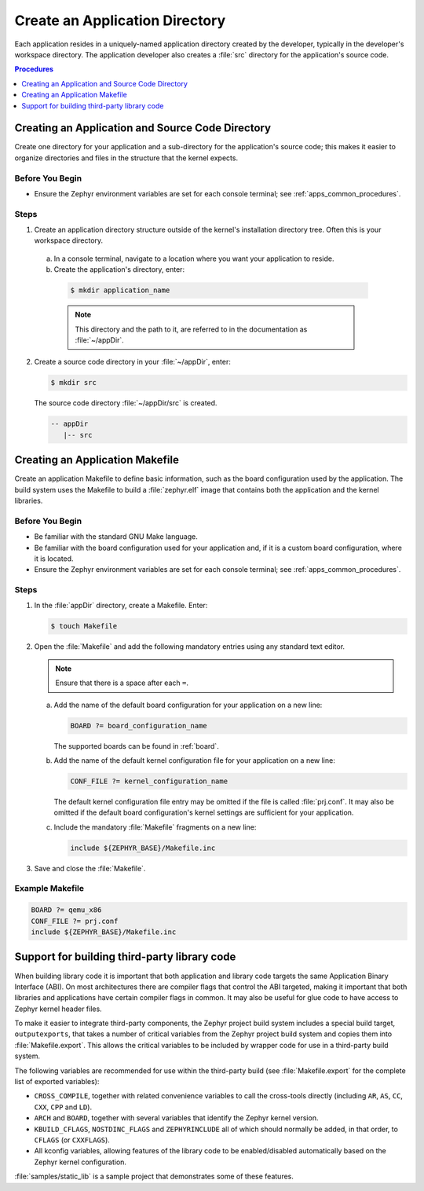.. _apps_structure:

Create an Application Directory
###############################

Each application resides in a uniquely-named application
directory created by the developer, typically in the developer's
workspace directory. The application developer also creates a
:file:`src` directory for the application's source code.

.. contents:: Procedures
   :local:
   :depth: 1

Creating an Application and Source Code Directory
=================================================

Create one directory for your application and a sub-directory for the
application's source code; this makes it easier to organize directories
and files in the structure that the kernel expects.

Before You Begin
----------------

* Ensure the Zephyr environment variables are set for each console terminal;
  see :ref:`apps_common_procedures`.

Steps
-----

1. Create an application directory structure outside of the kernel's
   installation directory tree. Often this is your workspace directory.

 a) In a console terminal, navigate to a location where you want your
    application to reside.

 b) Create the application's directory, enter:

   .. code-block:: console

      $ mkdir application_name

   .. note::

      This directory and the path to it, are referred to in the documentation
      as :file:`~/appDir`.

2. Create a source code directory in your :file:`~/appDir`, enter:

   .. code-block:: console

      $ mkdir src

   The source code directory :file:`~/appDir/src` is created.

   .. code-block:: console

      -- appDir
         |-- src

Creating an Application Makefile
================================

Create an application Makefile to define basic information,
such as the board configuration used by the application.
The build system uses the Makefile to build a :file:`zephyr.elf` image
that contains both the application and the kernel libraries.

Before You Begin
----------------

* Be familiar with the standard GNU Make language.

* Be familiar with the board configuration used for your application
  and, if it is a custom board configuration, where it is located.

* Ensure the Zephyr environment variables are set for each console terminal;
  see :ref:`apps_common_procedures`.

Steps
-----

1. In the :file:`appDir` directory, create a Makefile. Enter:

   .. code-block:: bash

      $ touch Makefile

2. Open the :file:`Makefile` and add the following mandatory
   entries using any standard text editor.

   .. note::

      Ensure that there is a space after each ``=``.

   a) Add the name of the default board configuration for your application on a
      new line:

      .. code-block:: make

         BOARD ?= board_configuration_name

      The supported boards can be found in :ref:`board`.

   b) Add the name of the default kernel configuration file for your
      application on a new line:

      .. code-block:: make

         CONF_FILE ?= kernel_configuration_name

      The default kernel configuration file entry may be omitted if the file
      is called :file:`prj.conf`. It may also be omitted if the default board
      configuration's kernel settings are sufficient for your application.

   c) Include the mandatory :file:`Makefile` fragments on a new line:

      .. code-block:: make

         include ${ZEPHYR_BASE}/Makefile.inc

3. Save and close the :file:`Makefile`.

Example Makefile
----------------

.. code-block:: make

   BOARD ?= qemu_x86
   CONF_FILE ?= prj.conf
   include ${ZEPHYR_BASE}/Makefile.inc

Support for building third-party library code
=============================================

When building library code it is important that both application and library
code targets the same Application Binary Interface (ABI). On most architectures
there are compiler flags that control the ABI targeted, making it important
that both libraries and applications have certain compiler flags in common. It
may also be useful for glue code to have access to Zephyr kernel header files.

To make it easier to integrate third-party components, the Zephyr project
build system includes a special build target, ``outputexports``, that takes a
number of critical variables from the Zephyr project build system and copies
them into :file:`Makefile.export`. This allows the critical variables to be
included by wrapper code for use in a third-party build system.

The following variables are recommended for use within the third-party build (see
:file:`Makefile.export` for the complete list of exported variables):

* ``CROSS_COMPILE``, together with related convenience variables to call the
  cross-tools directly (including ``AR``, ``AS``, ``CC``, ``CXX``, ``CPP``
  and ``LD``).

* ``ARCH`` and ``BOARD``, together with several variables that identify the
  Zephyr kernel version.

* ``KBUILD_CFLAGS``, ``NOSTDINC_FLAGS`` and ``ZEPHYRINCLUDE`` all of which
  should normally be added, in that order, to ``CFLAGS`` (or
  ``CXXFLAGS``).

* All kconfig variables, allowing features of the library code to be
  enabled/disabled automatically based on the Zephyr kernel configuration.

:file:`samples/static_lib` is a sample project that demonstrates
some of these features.
